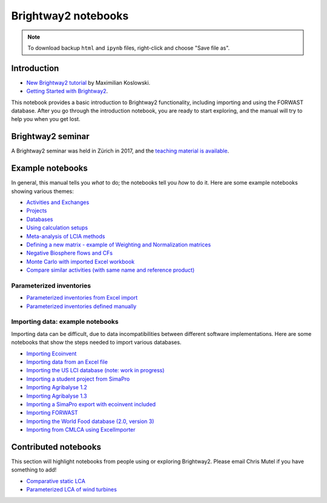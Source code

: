 .. _bw2-notebooks:

Brightway2 notebooks
********************

.. note:: To download backup ``html`` and ``ipynb`` files, right-click and choose "Save file as".

Introduction
============

* `New Brightway2 tutorial <https://github.com/maxkoslowski/Brightway2_Intro/blob/master/BW2_tutorial.ipynb>`__ by Maximilian Koslowski.
* `Getting Started with Brightway2 <https://github.com/brightway-lca/brightway2/blob/master/notebooks/Getting%20Started%20with%20Brightway2.ipynb>`__.

This notebook provides a basic introduction to Brightway2 functionality, including importing and using the FORWAST database. After you go through the introduction notebook, you are ready to start exploring, and the manual will try to help you when you get lost.

Brightway2 seminar
==================

A Brightway2 seminar was held in Zürich in 2017, and the `teaching material is available <https://github.com/PoutineAndRosti/Brightway-Seminar-2017>`__.

.. _example-notebooks:

Example notebooks
=================

In general, this manual tells you *what* to do; the notebooks tell you *how* to do it. Here are some example notebooks showing various themes:

* `Activities and Exchanges <https://github.com/brightway-lca/brightway2/blob/master/notebooks/Activities%20and%20exchanges.ipynb>`__
* `Projects <https://github.com/brightway-lca/brightway2/blob/master/notebooks/Projects.ipynb>`__
* `Databases <https://github.com/brightway-lca/brightway2/blob/master/notebooks/Databases.ipynb>`__
* `Using calculation setups <https://github.com/brightway-lca/brightway2/blob/master/notebooks/Using%20calculation%20setups.ipynb>`__
* `Meta-analysis of LCIA methods <https://github.com/brightway-lca/brightway2/blob/master/notebooks/Meta-analysis%20of%20LCIA%20methods.ipynb>`__
* `Defining a new matrix - example of Weighting and Normalization matrices <https://github.com/brightway-lca/brightway2/blob/master/notebooks/Defining%20a%20new%20Matrix%20-%20example%20of%20Weighting%20and%20Normalization.ipynb>`__
* `Negative Biosphere flows and CFs <https://github.com/brightway-lca/brightway2/blob/master/notebooks/Negative%20Biosphere%20flows%20and%20CFs.ipynb>`__
* `Monte Carlo with imported Excel workbook <https://github.com/brightway-lca/brightway2/blob/master/notebooks/Monte%20Carlo%20from%20Excel%20import.ipynb>`__
* `Compare similar activities (with same name and reference product) <https://github.com/brightway-lca/brightway2/blob/master/notebooks/Compare%20similar%20datasets.ipynb>`__

.. * `Defining a LCA calculation - example of power series expansion <https://github.com/brightway-lca/brightway2/blob/master/notebooks/Power%20Series%20LCA.ipynb>`_

.. _parameterized-notebooks:

Parameterized inventories
-------------------------

* `Parameterized inventories from Excel import <https://github.com/brightway-lca/brightway2/blob/master/notebooks/Parameters%20-%20Excel%20import.ipynb>`__
* `Parameterized inventories defined manually <https://github.com/brightway-lca/brightway2/blob/master/notebooks/Parameters%20-%20manual%20creation.ipynb>`__

.. _example-io-notebooks:

Importing data: example notebooks
---------------------------------

Importing data can be difficult, due to data incompatibilities between different software implementations. Here are some notebooks that show the steps needed to import various databases.

* `Importing Ecoinvent <https://github.com/brightway-lca/brightway2/blob/master/notebooks/IO%20-%20importing%20Ecoinvent.ipynb>`__
* `Importing data from an Excel file <https://github.com/brightway-lca/brightway2/blob/master/notebooks/IO%20-%20importing%20an%20Excel%20file.ipynb>`__
* `Importing the US LCI database (note: work in progress) <https://github.com/brightway-lca/brightway2/blob/master/notebooks/IO%20-%20Importing%20the%20US%20LCI%20database.ipynb>`__
* `Importing a student project from SimaPro <https://github.com/brightway-lca/brightway2/blob/master/notebooks/IO%20-%20student%20project%20SimaPro%20export.ipynb>`__
* `Importing Agribalyse 1.2 <https://github.com/brightway-lca/brightway2/blob/master/notebooks/IO%20-%20Importing%20Agribalyse%20with%20Ecoinvent%202.2.ipynb>`__
* `Importing Agribalyse 1.3 <https://github.com/brightway-lca/brightway2/blob/master/notebooks/IO%20-%20Importing%20Agribalyse%201.3%20with%20Ecoinvent%203.2%20cutoff.ipynb>`__
* `Importing a SimaPro export with ecoinvent included <https://github.com/brightway-lca/brightway2/blob/master/notebooks/IO%20-%20SimaPro%20export%20with%20ecoinvent.ipynb>`__
* `Importing FORWAST <https://github.com/brightway-lca/brightway2/blob/master/notebooks/IO%20-%20importing%20FORWAST.ipynb>`__
* `Importing the World Food database (2.0, version 3) <https://github.com/brightway-lca/brightway2/blob/master/notebooks/IO%20-%20importing%20the%20World%20Food%20database%20(2.0%20v3).ipynb>`__
* `Importing from CMLCA using ExcelImporter <https://github.com/brightway-lca/brightway2/blob/master/notebooks/IO%20-%20CMLCA.ipynb>`__

Contributed notebooks
=====================

This section will highlight notebooks from people using or exploring Brightway2. Please email Chris Mutel if you have something to add!

* `Comparative static LCA <http://nbviewer.jupyter.org/github/PascalLesage/Shared-BW2-notebooks/blob/master/Comparative%20static%20LCA%20in%20Brightway2.ipynb>`__
* `Parameterized LCA of wind turbines <https://github.com/romainsacchi/LCA_WIND_DK/blob/master/LCA_parameterized_model_Eolien_public.ipynb>`__
